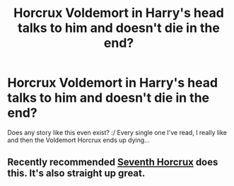 #+TITLE: Horcrux Voldemort in Harry's head talks to him and doesn't die in the end?

* Horcrux Voldemort in Harry's head talks to him and doesn't die in the end?
:PROPERTIES:
:Author: tsukikari
:Score: 7
:DateUnix: 1416636421.0
:DateShort: 2014-Nov-22
:FlairText: Request
:END:
Does any story like this even exist? :/ Every single one I've read, I really like and then the Voldemort Horcrux ends up dying...


** Recently recommended [[http://forums.spacebattles.com/threads/seventh-horcrux-hp-au.298748/][Seventh Horcrux]] does this. It's also straight up great.
:PROPERTIES:
:Author: snowywish
:Score: 3
:DateUnix: 1416639913.0
:DateShort: 2014-Nov-22
:END:
